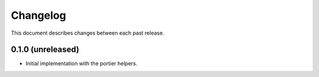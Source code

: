 Changelog
=========

This document describes changes between each past release.


0.1.0 (unreleased)
------------------

- Initial implementation with the portier helpers.
